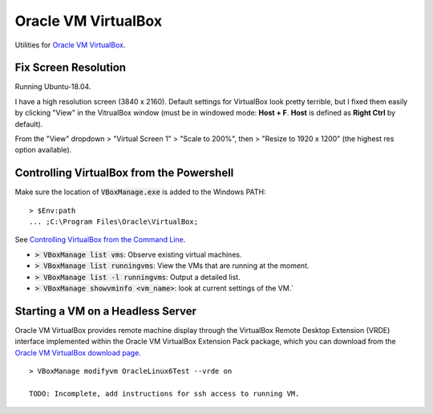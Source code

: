 ================================================================================
Oracle VM VirtualBox
================================================================================

Utilities for `Oracle VM VirtualBox <https://www.virtualbox.org/>`_.


Fix Screen Resolution
--------------------------------------------------------------------------------

Running Ubuntu-18.04.

I have a high resolution screen (3840 x 2160).  Default settings for VirtualBox
look pretty terrible, but I fixed them easily by clicking "View" in the
VitrualBox window (must be in windowed mode: **Host + F**.  **Host** is defined as
**Right Ctrl** by default).

From the "View" dropdown > "Virtual Screen 1" > "Scale to 200%", then > "Resize
to 1920 x 1200" (the highest res option available).


Controlling VirtualBox from the Powershell
--------------------------------------------------------------------------------

Make sure the location of :code:`VBoxManage.exe` is added to the Windows PATH: ::
    
    > $Env:path 
    ... ;C:\Program Files\Oracle\VirtualBox;

See `Controlling VirtualBox from the Command Line <https://www.oracle.com/technical-resources/articles/it-infrastructure/admin-manage-vbox-cli.html>`_.

* :code:`> VBoxManage list vms`: Observe existing virtual machines.
* :code:`> VBoxManage list runningvms`: View the VMs that are running at the moment.
* :code:`> VBoxManage list -l runningvms`: Output a detailed list.
* :code:`> VBoxManage showvminfo <vm_name>`: look at current settings of the VM.`


Starting a VM on a Headless Server
--------------------------------------------------------------------------------

Oracle VM VirtualBox provides remote machine display through the VirtualBox
Remote Desktop Extension (VRDE) interface implemented within the Oracle VM
VirtualBox Extension Pack package, which you can download from the `Oracle VM
VirtualBox download page <https://www.virtualbox.org/wiki/Downloads>`_. ::

    > VBoxManage modifyvm OracleLinux6Test --vrde on

    TODO: Incomplete, add instructions for ssh access to running VM.
